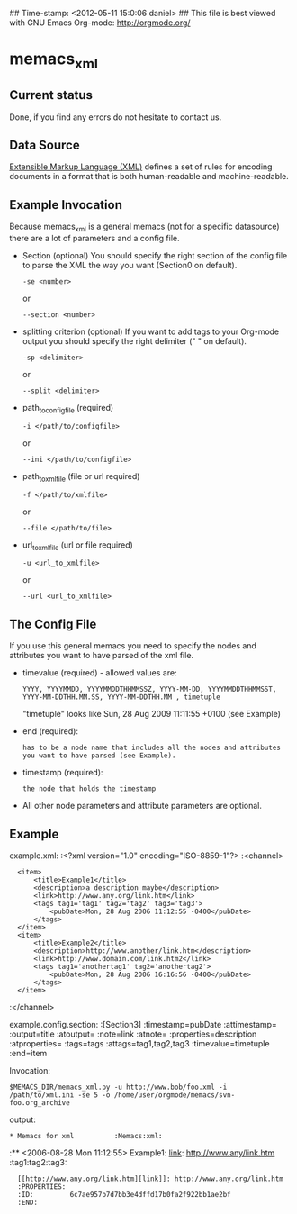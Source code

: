 ## Time-stamp: <2012-05-11 15:0:06 daniel>
## This file is best viewed with GNU Emacs Org-mode: http://orgmode.org/

* memacs_xml

** Current status

Done, if you find any errors do not hesitate to contact us.

** Data Source
[[http://en.wikipedia.org/wiki/XML][Extensible Markup Language (XML)]] defines a set of rules 
for encoding documents in a format that is both human-readable and machine-readable.

** Example Invocation 

Because memacs_xml is a general memacs (not for a specific datasource) there are a lot of parameters and a config file.
- Section (optional)
  You should specify the right section of the config file to parse the XML the way you want (Section0 on default).
  : -se <number> 
  or 
  : --section <number>
  
- splitting criterion (optional)
  If you want to add tags to your Org-mode output you should specify the right delimiter (" " on default).
  : -sp <delimiter>
  or 
  : --split <delimiter>

- path_to_config_file (required)
  : -i </path/to/configfile>
  or
  : --ini </path/to/configfile>

- path_to_xml_file (file or url required)
  : -f </path/to/xmlfile>
  or
  : --file </path/to/file>
  
- url_to_xml_file (url or file required)
  : -u <url_to_xmlfile>
  or
  : --url <url_to_xmlfile>  

** The Config File

If you use this general memacs you need to specify the nodes and attributes you want to have parsed
of the xml file.
- timevalue (required) - allowed values are: 
  : YYYY, YYYYMMDD, YYYYMMDDTHHMMSSZ, YYYY-MM-DD, YYYYMMDDTHHMMSST, YYYY-MM-DDTHH.MM.SS, YYYY-MM-DDTHH.MM , timetuple
  "timetuple" looks like Sun, 28 Aug 2009 11:11:55 +0100 (see Example)

- end (required):
  : has to be a node name that includes all the nodes and attributes you want to have parsed (see Example). 

- timestamp (required):
  : the node that holds the timestamp

- All other node parameters and attribute parameters are optional.


** Example  
example.xml:
:<?xml version="1.0" encoding="ISO-8859-1"?>
:<channel>
:	<item>
:		<title>Example1</title>
:		<description>a description maybe</description>
:		<link>http://www.any.org/link.htm</link>
:		<tags tag1='tag1' tag2='tag2' tag3='tag3'>
:			<pubDate>Mon, 28 Aug 2006 11:12:55 -0400</pubDate>
:		</tags>
:	</item>
:	<item>
:		<title>Example2</title>
:		<description>http://www.another/link.htm</description>
:		<link>http://www.domain.com/link.htm2</link>
:		<tags tag1='anothertag1' tag2='anothertag2'>
:			<pubDate>Mon, 28 Aug 2006 16:16:56 -0400</pubDate>
:		</tags>
:	</item>
:</channel>

example.config.section:
:[Section3]
:timestamp=pubDate
:attimestamp=
:output=title
:atoutput=
:note=link
:atnote=
:properties=description
:atproperties=
:tags=tags
:attags=tag1,tag2,tag3
:timevalue=timetuple
:end=item

Invocation:
: $MEMACS_DIR/memacs_xml.py -u http://www.bob/foo.xml -i /path/to/xml.ini -se 5 -o /home/user/orgmode/memacs/svn-foo.org_archive

output:
: * Memacs for xml          :Memacs:xml:
:** <2006-08-28 Mon 11:12:55> Example1: [[http://www.any/link.htm][link]]: http://www.any/link.htm	:tag1:tag2:tag3:
:   [[http://www.any.org/link.htm][link]]: http://www.any.org/link.htm
:   :PROPERTIES:
:   :ID:         6c7ae957b7d7bb3e4dffd17b0fa2f922bb1ae2bf
:   :END:

